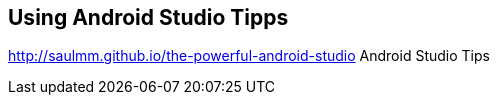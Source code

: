 == Using Android Studio Tipps

http://saulmm.github.io/the-powerful-android-studio Android Studio Tips


